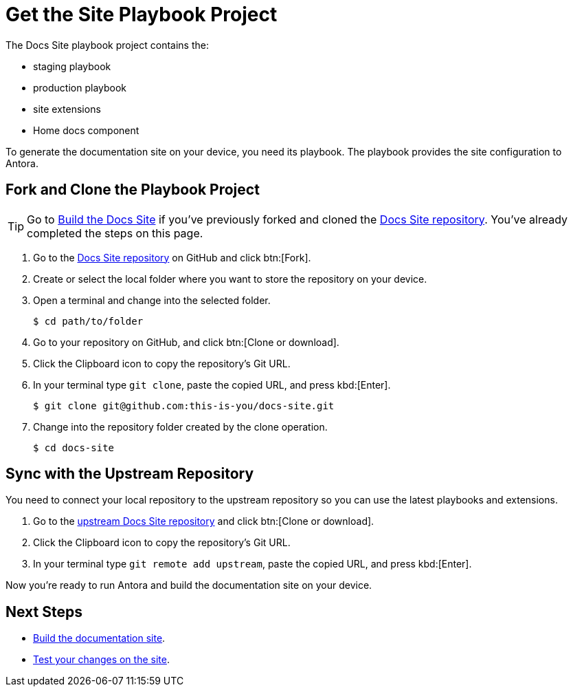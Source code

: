 = Get the Site Playbook Project
:url-git-playbook: https://github.com/couchbase/docs-site

The Docs Site playbook project contains the:

* staging playbook
* production playbook
* site extensions
* Home docs component

To generate the documentation site on your device, you need its playbook.
The playbook provides the site configuration to Antora.

== Fork and Clone the Playbook Project

TIP: Go to xref:build-site.adoc[Build the Docs Site] if you've previously forked and cloned the {url-git-playbook}[Docs Site repository^].
You've already completed the steps on this page.

. Go to the {url-git-playbook}[Docs Site repository^] on GitHub and click btn:[Fork].
. Create or select the local folder where you want to store the repository on your device.
. Open a terminal and change into the selected folder.

 $ cd path/to/folder

. Go to your repository on GitHub, and click btn:[Clone or download].
. Click the Clipboard icon to copy the repository's Git URL.
. In your terminal type `git clone`, paste the copied URL, and press kbd:[Enter].

 $ git clone git@github.com:this-is-you/docs-site.git

. Change into the repository folder created by the clone operation.

 $ cd docs-site

== Sync with the Upstream Repository

You need to connect your local repository to the upstream repository so you can use the latest playbooks and extensions.

. Go to the {url-git-playbook}[upstream Docs Site repository^] and click btn:[Clone or download].
. Click the Clipboard icon to copy the repository's Git URL.
. In your terminal type `git remote add upstream`, paste the copied URL, and press kbd:[Enter].

Now you're ready to run Antora and build the documentation site on your device.

== Next Steps

* xref:build-site.adoc[Build the documentation site].
* xref:test-site.adoc[Test your changes on the site].
